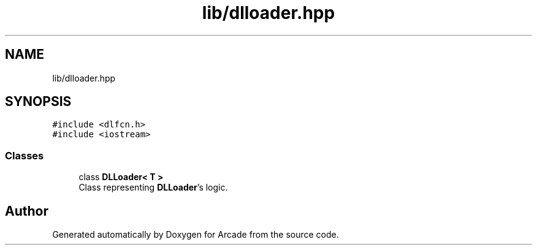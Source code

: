 .TH "lib/dlloader.hpp" 3 "Sun Mar 31 2019" "Version 1.0" "Arcade" \" -*- nroff -*-
.ad l
.nh
.SH NAME
lib/dlloader.hpp
.SH SYNOPSIS
.br
.PP
\fC#include <dlfcn\&.h>\fP
.br
\fC#include <iostream>\fP
.br

.SS "Classes"

.in +1c
.ti -1c
.RI "class \fBDLLoader< T >\fP"
.br
.RI "Class representing \fBDLLoader\fP's logic\&. "
.in -1c
.SH "Author"
.PP 
Generated automatically by Doxygen for Arcade from the source code\&.
